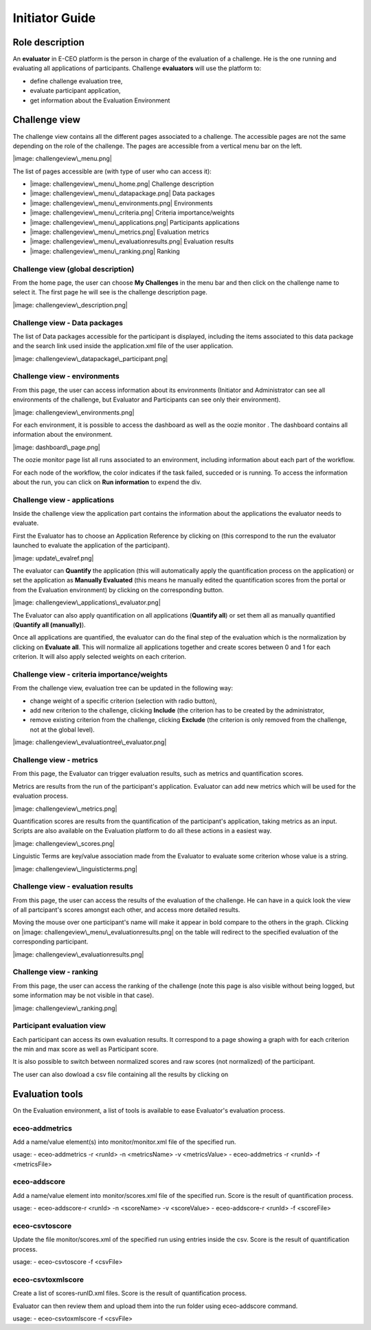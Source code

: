 Initiator Guide
================

Role description
----------------

An **evaluator** in E-CEO platform is the person in charge of the evaluation of a challenge. He is the one running and evaluating all applications of participants.
Challenge **evaluators** will use the platform to:

-  define challenge evaluation tree,
-  evaluate participant application,
-  get information about the Evaluation Environment

Challenge view
----------------

The challenge view contains all the different pages associated to a challenge. The accessible pages are not the same depending on the role of the challenge.
The pages are accessible from a vertical menu bar on the left.

|image: challengeview\_menu.png|

The list of pages accessible are (with type of user who can access it):

-  |image: challengeview\_menu\_home.png| Challenge description
-  |image: challengeview\_menu\_datapackage.png| Data packages
-  |image: challengeview\_menu\_environments.png| Environments
-  |image: challengeview\_menu\_criteria.png| Criteria importance/weights
-  |image: challengeview\_menu\_applications.png| Participants applications
-  |image: challengeview\_menu\_metrics.png| Evaluation metrics
-  |image: challengeview\_menu\_evaluationresults.png| Evaluation results
-  |image: challengeview\_menu\_ranking.png| Ranking


Challenge view (global description)
^^^^^^^^^^^^^^^^^^^^^^^^^^^^^^^^^^^^^^^^

From the home page, the user can choose **My Challenges** in the menu bar and then click on the challenge name to select it.
The first page he will see is the challenge description page.

|image: challengeview\_description.png|

Challenge view - Data packages
^^^^^^^^^^^^^^^^^^^^^^^^^^^^^^

The list of Data packages accessible for the participant is displayed, including the items associated to this data package and the search link used inside the application.xml file of the user application.

|image: challengeview\_datapackage\_participant.png|

Challenge view - environments
^^^^^^^^^^^^^^^^^^^^^^^^^^^^^^^^^^^

From this page, the user can access information about its environments
(Initiator and Administrator can see all environments of the challenge,
but Evaluator and Participants can see only their environment).

|image: challengeview\_environments.png|

For each environment, it is possible to access the dashboard |image: dashboard.png| as well as the oozie monitor |image: oozie.png|.
The dashboard contains all information about the environment.

|image: dashboard\_page.png|

The oozie monitor page list all runs associated to an environment, including information about each part of the workflow.

|image: oozieMonitor.png|

For each node of the workflow, the color indicates if the task failed, succeded or is running.
To access the information about the run, you can click on **Run information** to expend the div.

Challenge view - applications
^^^^^^^^^^^^^^^^^^^^^^^^^^^^^

Inside the challenge view the application part contains the information about the applications the evaluator needs to evaluate.

First the Evaluator has to choose an Application Reference by clicking on |image: appevalref.png| (this correspond to the run the evaluator launched to evaluate the
application of the participant).

|image: update\_evalref.png|

The evaluator can **Quantify** the application (this will automatically apply the quantification process on the application) or set the application as **Manually Evaluated** (this means he manually edited the quantification scores from the portal or from the Evaluation environment) by clicking on the corresponding button.

|image: challengeview\_applications\_evaluator.png|

The Evaluator can also apply quantification on all applications (**Quantify all**) or set them all as manually quantified (**Quantify all (manually)**).

Once all applications are quantified, the evaluator can do the final step of the evaluation which is the normalization by clicking on
**Evaluate all**. This will normalize all applications together and create scores between 0 and 1 for each criterion. It will also apply selected weights on each criterion.

Challenge view - criteria importance/weights
^^^^^^^^^^^^^^^^^^^^^^^^^^^^^^^^^^^^^^^^^^^^

From the challenge view, evaluation tree can be updated in the following way:

-  change weight of a specific criterion (selection with radio button),
-  add new criterion to the challenge, clicking **Include** (the criterion has to be created by the administrator,
-  remove existing criterion from the challenge, clicking **Exclude** (the criterion is only removed from the challenge, not at the global level).

|image: challengeview\_evaluationtree\_evaluator.png|

Challenge view - metrics
^^^^^^^^^^^^^^^^^^^^^^^^

From this page, the Evaluator can trigger evaluation results, such as metrics and quantification scores.

Metrics are results from the run of the participant's application.
Evaluator can add new metrics which will be used for the evaluation process.

|image: challengeview\_metrics.png|

Quantification scores are results from the quantification of the participant's application, taking metrics as an input. Scripts are also available on the Evaluation platform to do all these actions in a easiest way.

|image: challengeview\_scores.png|

Linguistic Terms are key/value association made from the Evaluator to evaluate some criterion whose value is a string.

|image: challengeview\_linguisticterms.png|

Challenge view - evaluation results
^^^^^^^^^^^^^^^^^^^^^^^^^^^^^^^^^^^^^^^^^

From this page, the user can access the results of the evaluation of the
challenge. He can have in a quick look the view of all partcipant's scores
amongst each other, and access more detailed results.

Moving the mouse over one participant's name will make it appear in bold
compare to the others in the graph. Clicking on |image: challengeview\_menu\_evaluationresults.png|
on the table will redirect to the specified evaluation of the corresponding participant.

|image: challengeview\_evaluationresults.png|

Challenge view - ranking
^^^^^^^^^^^^^^^^^^^^^^^^^^^^^^

From this page, the user can access the ranking of the challenge (note
this page is also visible without being logged, but some information may
be not visible in that case).

|image: challengeview\_ranking.png|

Participant evaluation view
^^^^^^^^^^^^^^^^^^^^^^^^^^^^^^^^^^^

Each participant can access its own evaluation results. It correspond to a page showing a graph with for each criterion the min and max score as well as Participant score.

It is also possible to switch between normalized scores and raw scores (not normalized) of the participant.

The user can also dowload a csv file containing all the results by clicking on |image: evaluation.png|


Evaluation tools
----------------

On the Evaluation environment, a list of tools is available to ease Evaluator's evaluation process.

eceo-addmetrics
^^^^^^^^^^^^^^^

Add a name/value element(s) into monitor/monitor.xml file of the specified run.

usage:
-  eceo-addmetrics -r <runId> -n <metricsName> -v <metricsValue>
-  eceo-addmetrics -r <runId> -f <metricsFile>

|image: metricsxml.png|

eceo-addscore
^^^^^^^^^^^^^

Add a name/value element into monitor/scores.xml file of the specified run. Score is the result of quantification process.

usage:
-  eceo-addscore-r <runId> -n <scoreName> -v <scoreValue>
-  eceo-addscore-r <runId> -f <scoreFile>

|image: scoresxml.png|

eceo-csvtoscore
^^^^^^^^^^^^^^^

Update the file monitor/scores.xml of the specified run using entries inside the csv. Score is the result of quantification process.

usage:
-  eceo-csvtoscore -f <csvFile>

|image: scorescsv.png|

|image: scorecsvtext.png|

eceo-csvtoxmlscore
^^^^^^^^^^^^^^^^^^

Create a list of scores-runID.xml files. Score is the result of quantification process.

Evaluator can then review them and upload them into the run folder using eceo-addscore command.

usage:
-  eceo-csvtoxmlscore -f <csvFile>

.. |image: challenge\_created.png| image:: includes/sum/challenge_created.png
.. |image: challenge\_promoted.png| image:: includes/sum/challenge_promoted.png
.. |image: challenge\_open.png| image:: includes/sum/challenge_open.png
.. |image: challenge\_in\_progress.png| image:: includes/sum/challenge_in_progress.png
.. |image: challenge\_on\_evaluation.png| image:: includes/sum/challenge_on_evaluation.png
.. |image: challenge\_closed.png| image:: includes/sum/challenge_closed.png
.. |image: settings.png| image:: includes/sum/settings.png
.. |image: homepage.png| image:: includes/sum/homepage.png
.. |image: user\_info.png| image:: includes/sum/user_info.png
.. |image: user\_profile.png| image:: includes/sum/user_profile.png
.. |image: certif\_upload.png| image:: includes/sum/certif_upload.png
.. |image: create\_challenge.png| image:: includes/sum/create_challenge.png
.. |image: modify-icon.png| image:: includes/sum/modify-icon.png
.. |image: delete.png| image:: includes/sum/delete.png
.. |image: users.png| image:: includes/sum/users.png
.. |image: metrics.png| image:: includes/sum/metrics.png
.. |image: challenge\_modify.png| image:: includes/sum/challenge_modify.png
.. |image: challenge\_join.png| image:: includes/sum/challenge_join.png
.. |image: challengeview\_menu.png| image:: includes/sum/challengeview_menu.png
.. |image: challengeview\_menu\_home.png| image:: includes/sum/challengeview_menu_home.png
.. |image: challengeview\_menu\_datapackage.png| image:: includes/sum/challengeview_menu_datapackage.png
.. |image: challengeview\_menu\_users.png| image:: includes/sum/challengeview_menu_users.png
.. |image: challengeview\_menu\_environments.png| image:: includes/sum/challengeview_menu_environments.png
.. |image: challengeview\_menu\_criteria.png| image:: includes/sum/challengeview_menu_criteria.png
.. |image: challengeview\_menu\_applications.png| image:: includes/sum/challengeview_menu_applications.png
.. |image: challengeview\_menu\_metrics.png| image:: includes/sum/challengeview_menu_metrics.png
.. |image: challengeview\_menu\_evaluationresults.png| image:: includes/sum/challengeview_menu_evaluationresults.png
.. |image: challengeview\_menu\_ranking.png| image:: includes/sum/challengeview_menu_ranking.png
.. |image: challengeview\_description.png| image:: includes/sum/challengeview_description.png
.. |image: challengeview\_datapackage\_participant.png| image:: includes/sum/challengeview_datapackage_participant.png
.. |image: delete\_env.png| image:: includes/sum/delete_env.png
.. |image: challengeview\_datapackage\_initiator.png| image:: includes/sum/challengeview_datapackage_initiator.png
.. |image: challengeview\_users.png| image:: includes/sum/challengeview_users.png
.. |image: challengeview\_environments.png| image:: includes/sum/challengeview_environments.png
.. |image: dashboard.png| image:: includes/sum/dashboard.png
.. |image: oozie.png| image:: includes/sum/oozie.png
.. |image: dashboard\_page.png| image:: includes/sum/dashboard_page.png
.. |image: oozieMonitor.png| image:: includes/sum/oozieMonitor.png
.. |image: challengeview\_applications\_participant.png| image:: includes/sum/challengeview_applications_participant.png
.. |image: appref.png| image:: includes/sum/appref.png
.. |image: update\_appref.png| image:: includes/sum/update_appref.png
.. |image: challengeview\_applications\_participant2.png| image:: includes/sum/challengeview_applications_participant2.png
.. |image: challengeview\_applications\_admin.png| image:: includes/sum/challengeview_applications_admin.png
.. |image: appevalref.png| image:: includes/sum/appevalref.png
.. |image: update\_evalref.png| image:: includes/sum/update_evalref.png
.. |image: challengeview\_applications\_evaluator.png| image:: includes/sum/challengeview_applications_evaluator.png
.. |image: challengeview\_evaluationtree\_evaluator.png| image:: includes/sum/challengeview_evaluationtree_evaluator.png
.. |image: challengeview\_evaluationtree\_participant.png| image:: includes/sum/challengeview_evaluationtree_participant.png
.. |image: challengeview\_metrics.png| image:: includes/sum/challengeview_metrics.png
.. |image: challengeview\_scores.png| image:: includes/sum/challengeview_scores.png
.. |image: challengeview\_linguisticterms.png| image:: includes/sum/challengeview_linguisticterms.png
.. |image: challengeview\_evaluationresults.png| image:: includes/sum/challengeview_evaluationresults.png
.. |image: challengeview\_ranking.png| image:: includes/sum/challengeview_ranking.png
.. |image: search.png| image:: includes/sum/search.png
.. |image: bbox2.png| image:: includes/sum/bbox2.png
.. |image: bbox1.png| image:: includes/sum/bbox1.png
.. |image: datapackage\_item\_management.png| image:: includes/sum/datapackage_item_management.png
.. |image: csv\_download.png| image:: includes/sum/csv_download.png
.. |image: evaluation.png| image:: includes/sum/evaluation.png
.. |image: controlpanel.png| image:: includes/sum/controlpanel.png
.. |image: user\_management.png| image:: includes/sum/user_management.png
.. |image: accept.png| image:: includes/sum/accept.png
.. |image: denied.png| image:: includes/sum/denied.png
.. |image: participant\_management.png| image:: includes/sum/participant_management.png
.. |image: user\_management3.png| image:: includes/sum/user_management3.png
.. |image: series\_creation.png| image:: includes/sum/series_creation.png
.. |image: manage\_environment.png| image:: includes/sum/manage_environment.png
.. |image: stop\_env.png| image:: includes/sum/stop_env.png
.. |image: start\_env.png| image:: includes/sum/start_env.png
.. |image: new\_criterion.png| image:: includes/sum/new_criterion.png
.. |image: delete\_criterion.png| image:: includes/sum/delete_criterion.png
.. |image: new\_criterion\_Description.png| image:: includes/sum/new_criterion_Description.png
.. |image: criterion\_page.png| image:: includes/sum/criterion_page.png
.. |image: html\_support.png| image:: includes/sum/html_support.png
.. |image: html\_support2.png| image:: includes/sum/html_support2.png
.. |image: bell.png| image:: includes/sum/bell.png
.. |image: notifications.png| image:: includes/sum/notifications.png
.. |image: rssfeed.png| image:: includes/sum/rssfeed.png
.. |image: notifications\_feed.png| image:: includes/sum/notifications_feed.png
.. |image: metricsxml.png| image:: includes/sum/metricsxml.png
.. |image: scoresxml.png| image:: includes/sum/scoresxml.png
.. |image: scorescsv.png| image:: includes/sum/scorescsv.png
.. |image: scorecsvtext.png| image:: includes/sum/scorecsvtext.png
